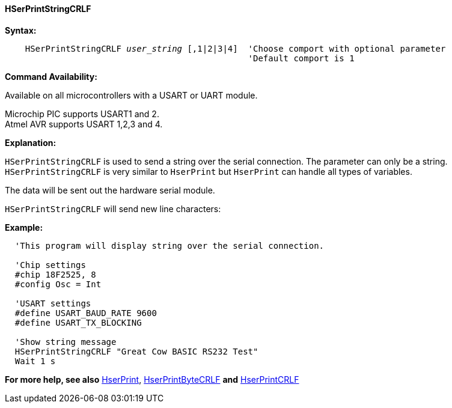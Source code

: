 ==== HSerPrintStringCRLF

*Syntax:*
[subs="quotes"]
----
    HSerPrintStringCRLF _user_string_ [,1|2|3|4]  'Choose comport with optional parameter
                                                'Default comport is 1
----
*Command Availability:*

Available on all microcontrollers with a USART or UART module. +

Microchip PIC supports USART1 and 2. +
Atmel AVR supports USART 1,2,3 and 4.


*Explanation:*

`HSerPrintStringCRLF` is used to send a string over the serial connection. The parameter can only
 be a string. `HSerPrintStringCRLF` is very similar to `HserPrint` but `HserPrint` can handle all types of variables.

The data will be sent out the hardware serial module.

`HSerPrintStringCRLF` will send new line characters:

[subs="quotes"]

*Example:*
----
  'This program will display string over the serial connection.

  'Chip settings
  #chip 18F2525, 8
  #config Osc = Int

  'USART settings
  #define USART_BAUD_RATE 9600
  #define USART_TX_BLOCKING

  'Show string message
  HSerPrintStringCRLF "Great Cow BASIC RS232 Test"
  Wait 1 s


----
*For more help, see also*
<<_hserprint,HserPrint>>, <<_hserprintbytecrlf,HserPrintByteCRLF>> *and* <<_hserprintcrlf,HserPrintCRLF>>
